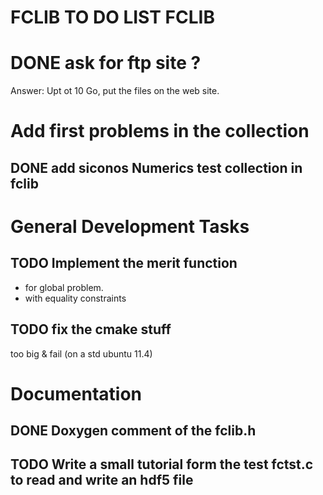 * FCLIB TO DO LIST  						      :FCLIB:
* DONE ask for ftp site ? 
  CLOSED: [2012-01-30 Mon 09:13]
  Answer: Upt ot 10 Go, put the files on the web site.
  
* Add first problems in the collection
** DONE add siconos Numerics test collection in fclib
   DEADLINE: <2011-11-30 Wed> CLOSED: [2011-11-25 Fri 09:02]
* General Development Tasks

** TODO Implement the merit function
   DEADLINE: <2013-12-20 Ven>
   + for global problem.
   + with equality constraints  
   
** TODO fix the cmake stuff
   too big & fail (on a std ubuntu 11.4)
   
* Documentation
** DONE Doxygen comment of the fclib.h
   DEADLINE: <2011-12-23 Fri> CLOSED: [2011-11-23 Wed 20:56]
** TODO Write a small tutorial form the test fctst.c to read and write an hdf5 file

